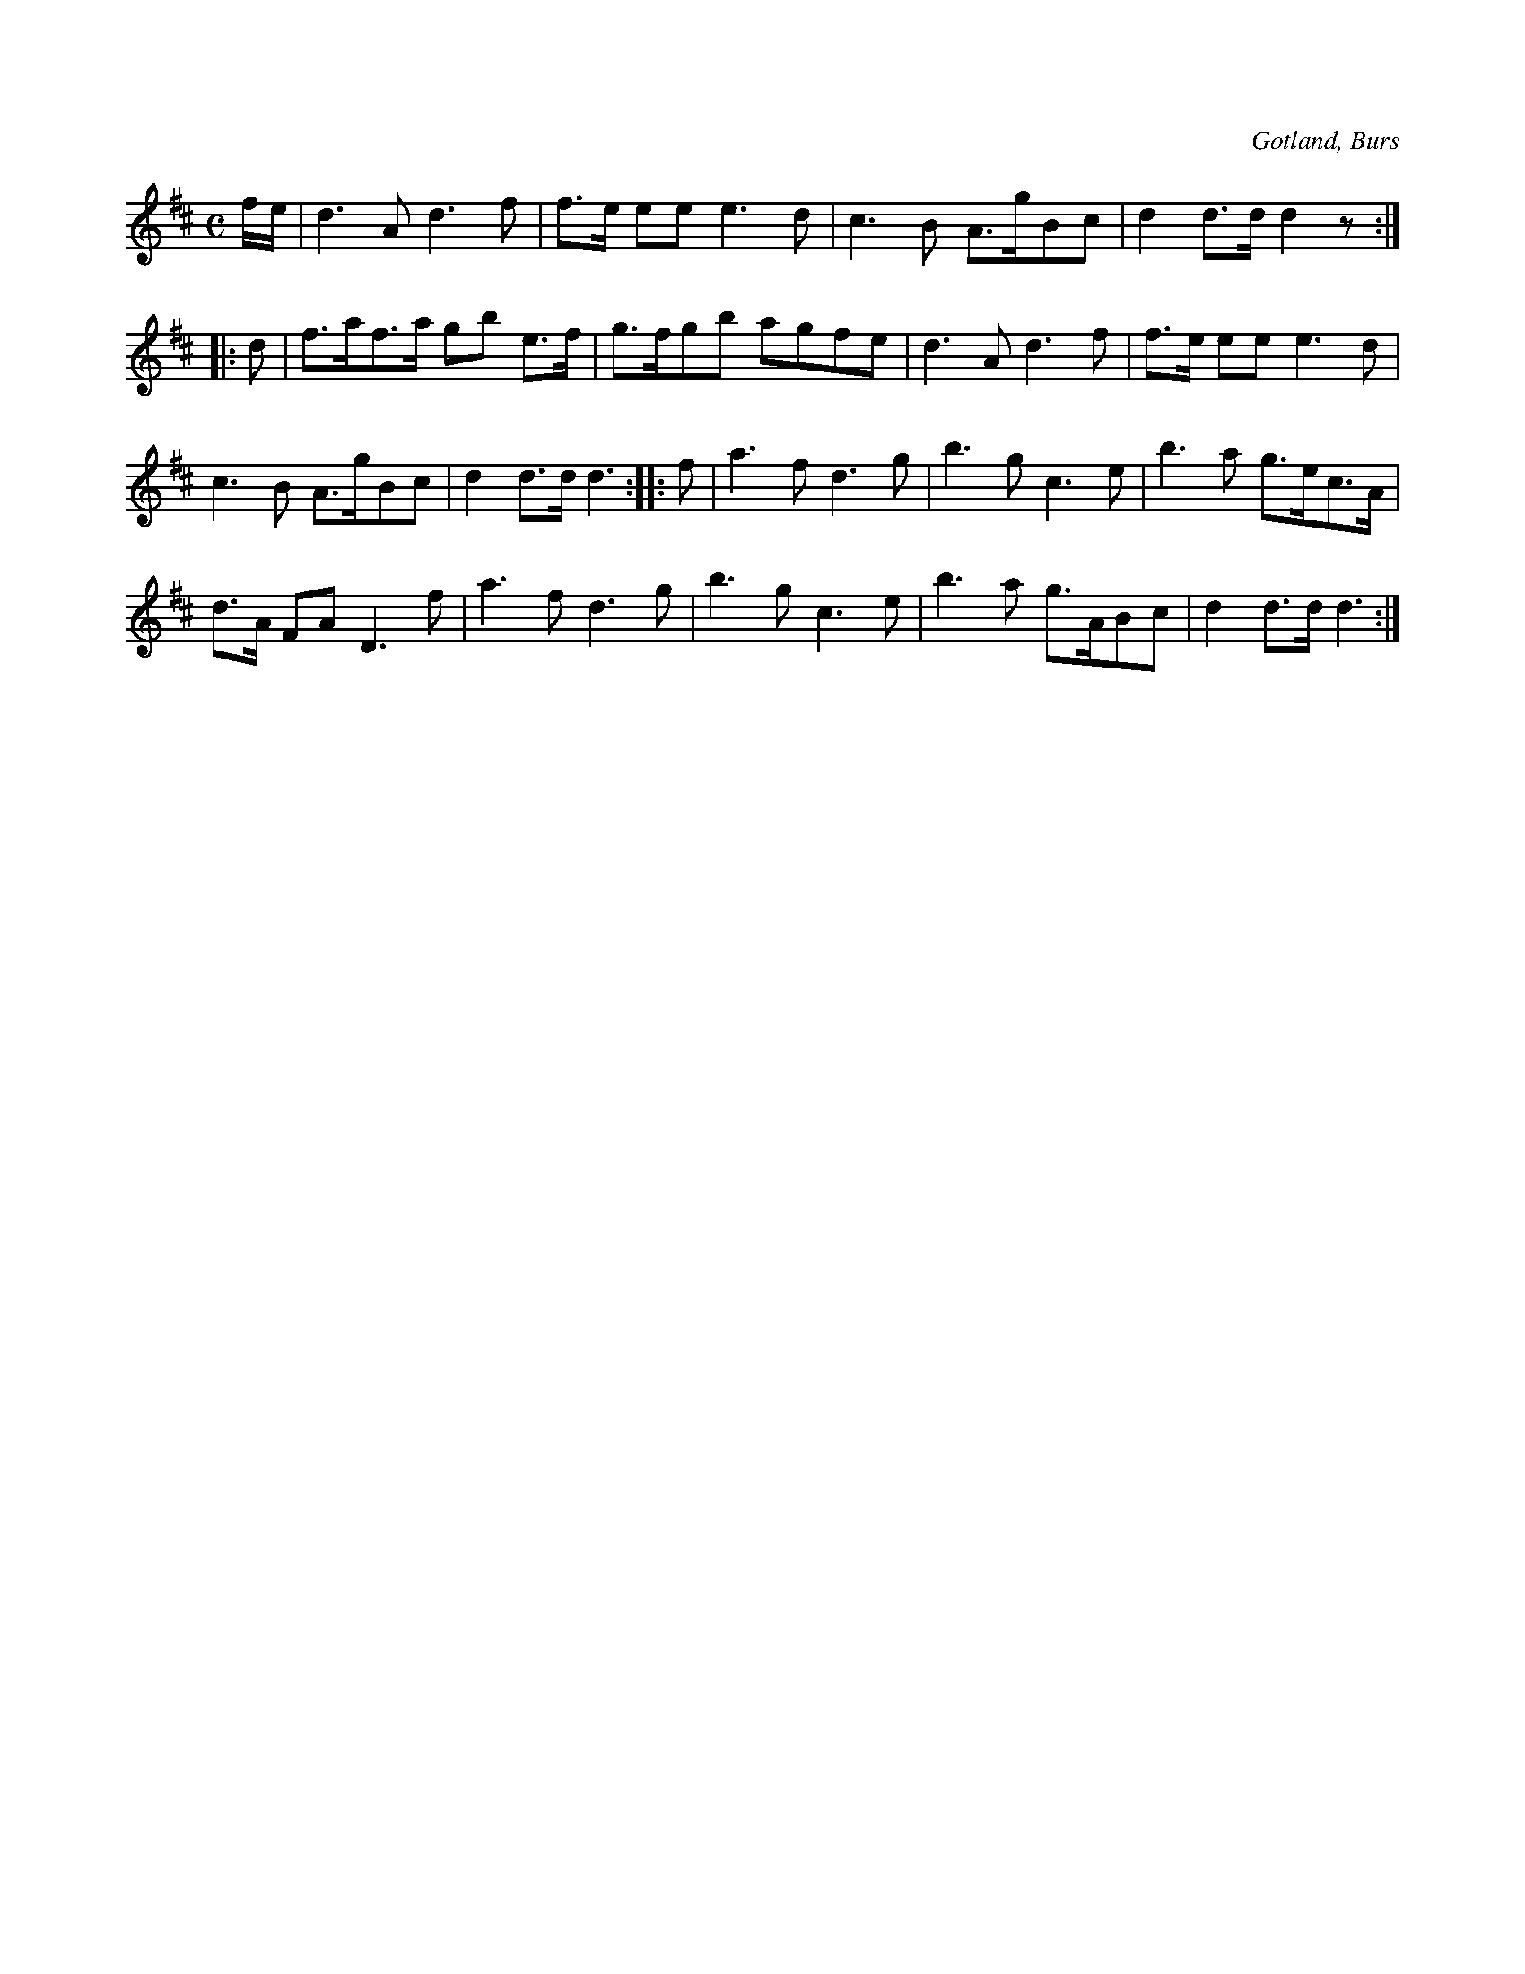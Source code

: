 X:689
T:
N:Bröllopsmarsch,
S:efter »Florsen» i Burs.
O:Gotland, Burs
R:marsch
M:C
L:1/16
K:D
fe|d6 A2 d6 f2|f3e e2e2 e6 d2|c6 B2 A3gB2c2|d4 d3d d4 z2:|
|:d2|f3af3a g2b2 e3f|g3fg2b2 a2g2f2e2|d6 A2 d6 f2|f3e e2e2 e6 d2|
c6 B2 A3gB2c2|d4 d3d d6::f2|a6 f2 d6 g2|b6g2 c6 e2|b6 a2 g3ec3A|
d3A F2A2 D6 f2|a6 f2 d6 g2|b6 g2 c6e2|b6 a2 g3AB2c2|d4 d3d d6:|

